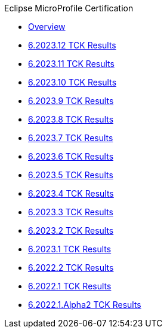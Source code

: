 .Eclipse MicroProfile Certification
* xref:Eclipse MicroProfile Certification/Overview.adoc[Overview]
* xref:Eclipse MicroProfile Certification/6.2023.12/Overview.adoc[6.2023.12 TCK Results]
* xref:Eclipse MicroProfile Certification/6.2023.11/Overview.adoc[6.2023.11 TCK Results]
* xref:Eclipse MicroProfile Certification/6.2023.10/Overview.adoc[6.2023.10 TCK Results]
* xref:Eclipse MicroProfile Certification/6.2023.9/Overview.adoc[6.2023.9 TCK Results]
* xref:Eclipse MicroProfile Certification/6.2023.8/Overview.adoc[6.2023.8 TCK Results]
* xref:Eclipse MicroProfile Certification/6.2023.7/Overview.adoc[6.2023.7 TCK Results]
* xref:Eclipse MicroProfile Certification/6.2023.6/Overview.adoc[6.2023.6 TCK Results]
* xref:Eclipse MicroProfile Certification/6.2023.5/Overview.adoc[6.2023.5 TCK Results]
* xref:Eclipse MicroProfile Certification/6.2023.4/Overview.adoc[6.2023.4 TCK Results]
* xref:Eclipse MicroProfile Certification/6.2023.3/Overview.adoc[6.2023.3 TCK Results]
* xref:Eclipse MicroProfile Certification/6.2023.2/Overview.adoc[6.2023.2 TCK Results]
* xref:Eclipse MicroProfile Certification/6.2023.1/Overview.adoc[6.2023.1 TCK Results]
* xref:Eclipse MicroProfile Certification/6.2022.2/Overview.adoc[6.2022.2 TCK Results]
* xref:Eclipse MicroProfile Certification/6.2022.1/Overview.adoc[6.2022.1 TCK Results]
* xref:Eclipse MicroProfile Certification/6.2022.1.Alpha2/Overview.adoc[6.2022.1.Alpha2 TCK Results]
